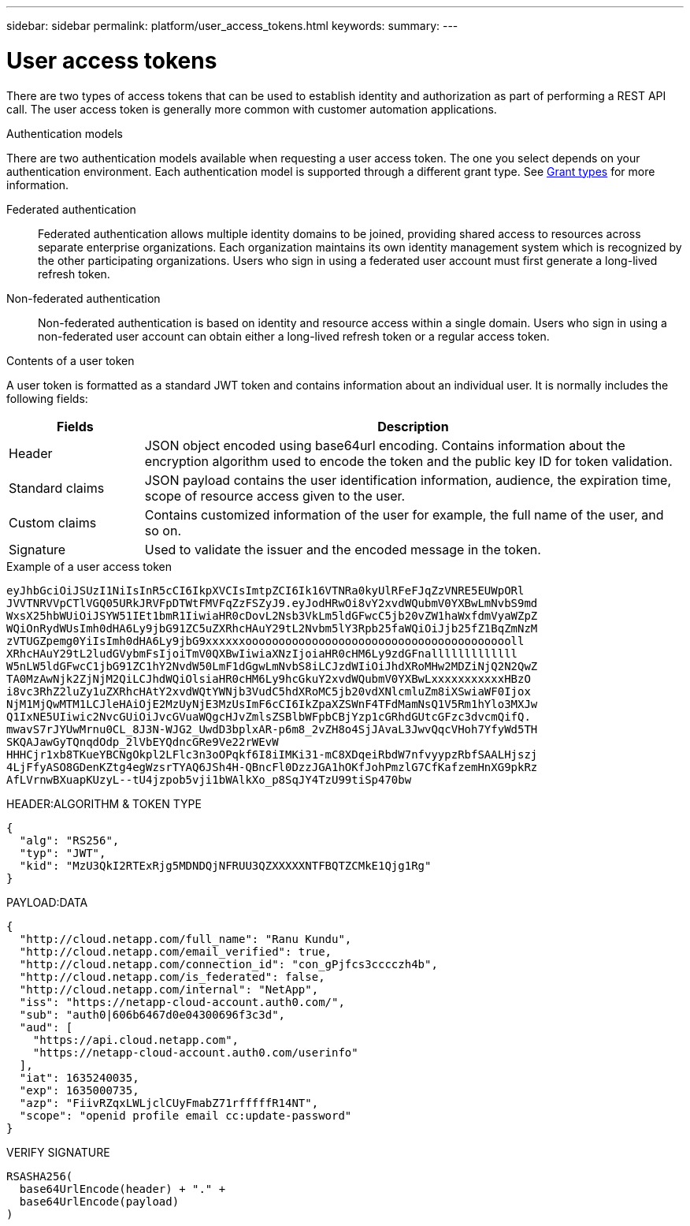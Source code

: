 ---
sidebar: sidebar
permalink: platform/user_access_tokens.html
keywords:
summary:
---

= User access tokens
:hardbreaks:
:nofooter:
:icons: font
:linkattrs:
:imagesdir: ./media/

[.lead]
There are two types of access tokens that can be used to establish identity and authorization as part of performing a REST API call. The user access token is generally more common with customer automation applications.

.Authentication models

There are two authentication models available when requesting a user access token. The one you select depends on your authentication environment. Each authentication model is supported through a different grant type. See link:grant_types.html[Grant types] for more information.

Federated authentication::

Federated authentication allows multiple identity domains to be joined, providing shared access to resources across separate enterprise organizations. Each organization maintains its own identity management system which is recognized by the other participating organizations. Users who sign in using a federated user account must first generate a long-lived refresh token.

Non-federated authentication::

Non-federated authentication is based on identity and resource access within a single domain. Users who sign in using a non-federated user account can obtain either a long-lived refresh token or a regular access token.

.Contents of a user token

A user token is formatted as a standard JWT token and contains information about an individual user. It is normally includes the following fields:

[cols="20,80", options="header"]
|===
|Fields
|Description

|Header
|JSON object encoded using base64url encoding. Contains information about the encryption algorithm used to encode the token and the public key ID for token validation.
|Standard claims
|JSON payload contains the user identification information, audience, the expiration time, scope of resource access given to the user.
|Custom claims
|Contains customized information of the user for example, the full name of the user, and so on.
|Signature
|Used to validate the issuer and the encoded message in the token.
|===

.Example of a user access token

----
eyJhbGciOiJSUzI1NiIsInR5cCI6IkpXVCIsImtpZCI6Ik16VTNRa0kyUlRFeFJqZzVNRE5EUWpORl
JVVTNRVVpCTlVGQ05URkJRVFpDTWtFMVFqZzFSZyJ9.eyJodHRwOi8vY2xvdWQubmV0YXBwLmNvbS9md
WxsX25hbWUiOiJSYW51IEt1bmR1IiwiaHR0cDovL2Nsb3VkLm5ldGFwcC5jb20vZW1haWxfdmVyaWZpZ
WQiOnRydWUsImh0dHA6Ly9jbG91ZC5uZXRhcHAuY29tL2Nvbm5lY3Rpb25faWQiOiJjb25fZ1BqZmNzM
zVTUGZpemg0YiIsImh0dHA6Ly9jbG9xxxxxxooooooooooooooooooooooooooooooooooooooooll
XRhcHAuY29tL2ludGVybmFsIjoiTmV0QXBwIiwiaXNzIjoiaHR0cHM6Ly9zdGFnalllllllllllll
W5nLW5ldGFwcC1jbG91ZC1hY2NvdW50LmF1dGgwLmNvbS8iLCJzdWIiOiJhdXRoMHw2MDZiNjQ2N2QwZ
TA0MzAwNjk2ZjNjM2QiLCJhdWQiOlsiaHR0cHM6Ly9hcGkuY2xvdWQubmV0YXBwLxxxxxxxxxxxHBzO
i8vc3RhZ2luZy1uZXRhcHAtY2xvdWQtYWNjb3VudC5hdXRoMC5jb20vdXNlcmluZm8iXSwiaWF0Ijox
NjM1MjQwMTM1LCJleHAiOjE2MzUyNjE3MzUsImF6cCI6IkZpaXZSWnF4TFdMamNsQ1V5Rm1hYlo3MXJw
Q1IxNE5UIiwic2NvcGUiOiJvcGVuaWQgcHJvZmlsZSBlbWFpbCBjYzp1cGRhdGUtcGFzc3dvcmQifQ.
mwavS7rJYUwMrnu0CL_8J3N-WJG2_UwdD3bplxAR-p6m8_2vZH8o4SjJAvaL3JwvQqcVHoh7YfyWd5TH
SKQAJawGyTQnqdOdp_2lVbEYQdncGRe9Ve22rWEvW
HHHCjr1xb8TKueYBCNgOkpl2LFlc3n3oOPqkf6I8iIMKi31-mC8XDqeiRbdW7nfvyypzRbfSAALHjszj
4LjFfyASO8GDenKZtg4egWzsrTYAQ6JSh4H-QBncFl0DzzJGA1hOKfJohPmzlG7CfKafzemHnXG9pkRz
AfLVrnwBXuapKUzyL--tU4jzpob5vji1bWAlkXo_p8SqJY4TzU99tiSp470bw
----

.Example of a user access token (decoded)

.HEADER:ALGORITHM & TOKEN TYPE
----
{
  "alg": "RS256",
  "typ": "JWT",
  "kid": "MzU3QkI2RTExRjg5MDNDQjNFRUU3QZXXXXXNTFBQTZCMkE1Qjg1Rg"
}
----

.PAYLOAD:DATA
----
{
  "http://cloud.netapp.com/full_name": "Ranu Kundu",
  "http://cloud.netapp.com/email_verified": true,
  "http://cloud.netapp.com/connection_id": "con_gPjfcs3cccczh4b",
  "http://cloud.netapp.com/is_federated": false,
  "http://cloud.netapp.com/internal": "NetApp",
  "iss": "https://netapp-cloud-account.auth0.com/",
  "sub": "auth0|606b6467d0e04300696f3c3d",
  "aud": [
    "https://api.cloud.netapp.com",
    "https://netapp-cloud-account.auth0.com/userinfo"
  ],
  "iat": 1635240035,
  "exp": 1635000735,
  "azp": "FiivRZqxLWLjclCUyFmabZ71rfffffR14NT",
  "scope": "openid profile email cc:update-password"
}
----

.VERIFY SIGNATURE
----
RSASHA256(
  base64UrlEncode(header) + "." +
  base64UrlEncode(payload)
)
----
